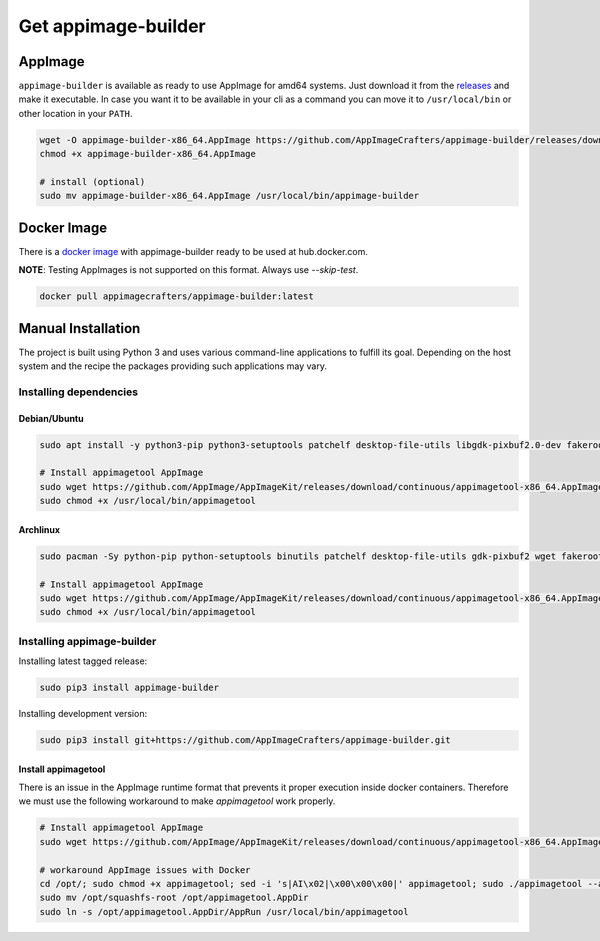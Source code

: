 .. _intro-install:

====================
Get appimage-builder
====================

""""""""
AppImage
""""""""

``appimage-builder`` is available as ready to use AppImage for amd64 systems. Just download it from the `releases`_ and
make it executable. In case you want it to be available in your cli as a command you can move it to ``/usr/local/bin`` or other location
in your ``PATH``.

.. _releases: https://github.com/AppImageCrafters/appimage-builder/releases

.. code-block:: shell

    wget -O appimage-builder-x86_64.AppImage https://github.com/AppImageCrafters/appimage-builder/releases/download/v1.0.0-beta.1/appimage-builder-1.0.0-677acbd-x86_64.AppImage
    chmod +x appimage-builder-x86_64.AppImage

    # install (optional)
    sudo mv appimage-builder-x86_64.AppImage /usr/local/bin/appimage-builder


""""""""""""
Docker Image
""""""""""""

There is a `docker image`_ with appimage-builder ready to be used at hub.docker.com.

**NOTE**: Testing AppImages is not supported on this format. Always use `--skip-test`.

.. _docker image: https://hub.docker.com/r/appimagecrafters/appimage-builder

.. code-block:: shell

    docker pull appimagecrafters/appimage-builder:latest

"""""""""""""""""""
Manual Installation
"""""""""""""""""""

The project is built using Python 3 and uses various command-line applications to fulfill its goal.
Depending on the host system and the recipe the packages providing such applications may vary.

-----------------------
Installing dependencies
-----------------------

Debian/Ubuntu
-------------

.. code-block:: shell

    sudo apt install -y python3-pip python3-setuptools patchelf desktop-file-utils libgdk-pixbuf2.0-dev fakeroot strace fuse

    # Install appimagetool AppImage
    sudo wget https://github.com/AppImage/AppImageKit/releases/download/continuous/appimagetool-x86_64.AppImage -O /usr/local/bin/appimagetool
    sudo chmod +x /usr/local/bin/appimagetool

Archlinux
---------

.. code-block:: shell

    sudo pacman -Sy python-pip python-setuptools binutils patchelf desktop-file-utils gdk-pixbuf2 wget fakeroot strace

    # Install appimagetool AppImage
    sudo wget https://github.com/AppImage/AppImageKit/releases/download/continuous/appimagetool-x86_64.AppImage -O /usr/local/bin/appimagetool
    sudo chmod +x /usr/local/bin/appimagetool


---------------------------
Installing appimage-builder
---------------------------

Installing latest tagged release:

.. code-block:: shell

    sudo pip3 install appimage-builder

Installing development version:

.. code-block:: shell

    sudo pip3 install git+https://github.com/AppImageCrafters/appimage-builder.git


Install appimagetool
--------------------


There is an issue in the AppImage runtime format that prevents it proper execution inside docker containers.
Therefore we must use the following workaround to make `appimagetool` work properly.

.. code-block:: shell

    # Install appimagetool AppImage
    sudo wget https://github.com/AppImage/AppImageKit/releases/download/continuous/appimagetool-x86_64.AppImage -O /opt/appimagetool

    # workaround AppImage issues with Docker
    cd /opt/; sudo chmod +x appimagetool; sed -i 's|AI\x02|\x00\x00\x00|' appimagetool; sudo ./appimagetool --appimage-extract
    sudo mv /opt/squashfs-root /opt/appimagetool.AppDir
    sudo ln -s /opt/appimagetool.AppDir/AppRun /usr/local/bin/appimagetool
